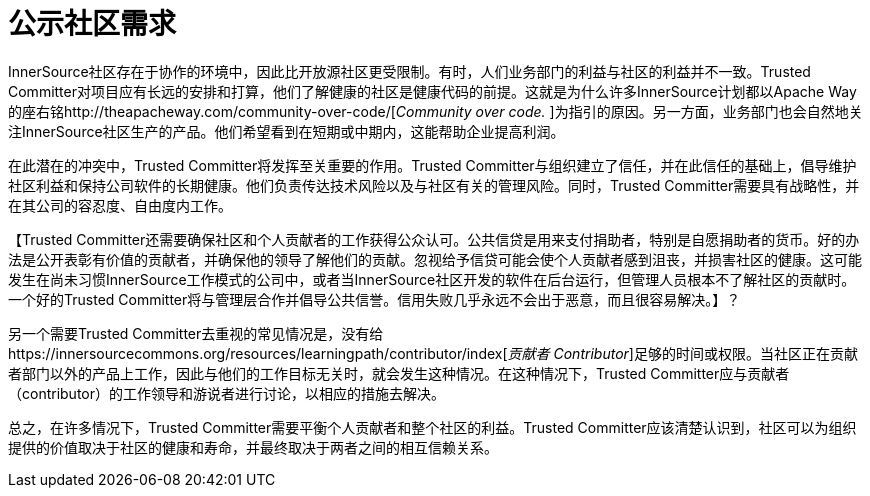 # 公示社区需求

InnerSource社区存在于协作的环境中，因此比开放源社区更受限制。有时，人们业务部门的利益与社区的利益并不一致。Trusted Committer对项目应有长远的安排和打算，他们了解健康的社区是健康代码的前提。这就是为什么许多InnerSource计划都以Apache Way的座右铭http://theapacheway.com/community-over-code/[_Community over code._
]为指引的原因。另一方面，业务部门也会自然地关注InnerSource社区生产的产品。他们希望看到在短期或中期内，这能帮助企业提高利润。

在此潜在的冲突中，Trusted Committer将发挥至关重要的作用。Trusted Committer与组织建立了信任，并在此信任的基础上，倡导维护社区利益和保持公司软件的长期健康。他们负责传达技术风险以及与社区有关的管理风险。同时，Trusted Committer需要具有战略性，并在其公司的容忍度、自由度内工作。

【Trusted Committer还需要确保社区和个人贡献者的工作获得公众认可。公共信贷是用来支付捐助者，特别是自愿捐助者的货币。好的办法是公开表彰有价值的贡献者，并确保他的领导了解他们的贡献。忽视给予信贷可能会使个人贡献者感到沮丧，并损害社区的健康。这可能发生在尚未习惯InnerSource工作模式的公司中，或者当InnerSource社区开发的软件在后台运行，但管理人员根本不了解社区的贡献时。一个好的Trusted Committer将与管理层合作并倡导公共信誉。信用失败几乎永远不会出于恶意，而且很容易解决。】？

另一个需要Trusted Committer去重视的常见情况是，没有给https://innersourcecommons.org/resources/learningpath/contributor/index[_贡献者 Contributor_]足够的时间或权限。当社区正在贡献者部门以外的产品上工作，因此与他们的工作目标无关时，就会发生这种情况。在这种情况下，Trusted Committer应与贡献者（contributor）的工作领导和游说者进行讨论，以相应的措施去解决。

总之，在许多情况下，Trusted Committer需要平衡个人贡献者和整个社区的利益。Trusted Committer应该清楚认识到，社区可以为组织提供的价值取决于社区的健康和寿命，并最终取决于两者之间的相互信赖关系。


